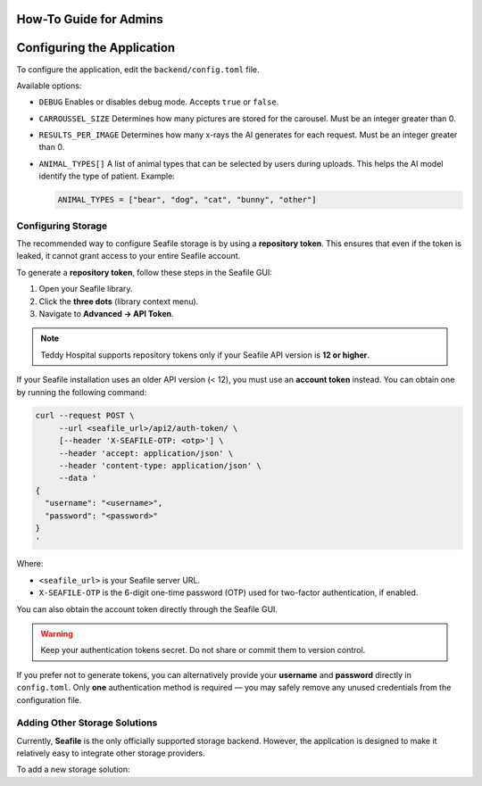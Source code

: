 How-To Guide for Admins
=======================

Configuring the Application
===========================

To configure the application, edit the ``backend/config.toml`` file.

Available options:

- ``DEBUG``  
  Enables or disables debug mode. Accepts ``true`` or ``false``.

- ``CARROUSSEL_SIZE``  
  Determines how many pictures are stored for the carousel. Must be an integer greater than 0.

- ``RESULTS_PER_IMAGE``  
  Determines how many x-rays the AI generates for each request. Must be an integer greater than 0.

- ``ANIMAL_TYPES[]``  
  A list of animal types that can be selected by users during uploads.  
  This helps the AI model identify the type of patient.  
  Example:

  .. code-block:: toml

     ANIMAL_TYPES = ["bear", "dog", "cat", "bunny", "other"]

Configuring Storage
-------------------

The recommended way to configure Seafile storage is by using a **repository token**.  
This ensures that even if the token is leaked, it cannot grant access to your entire Seafile account.

To generate a **repository token**, follow these steps in the Seafile GUI:

1. Open your Seafile library.
2. Click the **three dots** (library context menu).
3. Navigate to **Advanced → API Token**.

.. note::
   Teddy Hospital supports repository tokens only if your Seafile API version is **12 or higher**.

If your Seafile installation uses an older API version (< 12), you must use an **account token** instead.  
You can obtain one by running the following command:

.. code-block:: bash

   curl --request POST \
        --url <seafile_url>/api2/auth-token/ \
        [--header 'X-SEAFILE-OTP: <otp>'] \
        --header 'accept: application/json' \
        --header 'content-type: application/json' \
        --data '
   {
     "username": "<username>",
     "password": "<password>"
   }
   '

Where:

- ``<seafile_url>`` is your Seafile server URL.
- ``X-SEAFILE-OTP`` is the 6-digit one-time password (OTP) used for two-factor authentication, if enabled.

You can also obtain the account token directly through the Seafile GUI.

.. warning::
   Keep your authentication tokens secret. Do not share or commit them to version control.

If you prefer not to generate tokens, you can alternatively provide your **username** and **password** directly in ``config.toml``.  
Only **one** authentication method is required — you may safely remove any unused credentials from the configuration file.

Adding Other Storage Solutions
------------------------------

Currently, **Seafile** is the only officially supported storage backend.  
However, the application is designed to make it relatively easy to integrate other storage providers.

To add a new storage solution: